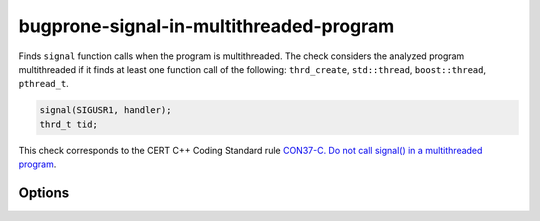 .. title:: clang-tidy - bugprone-signal-in-multithreaded-program

bugprone-signal-in-multithreaded-program
========================================

Finds ``signal`` function calls when the program is multithreaded. The
check considers the analyzed program multithreaded if it finds at least
one function call of the following: ``thrd_create``, ``std::thread``, 
``boost::thread``, ``pthread_t``.

.. code-block:: c

    signal(SIGUSR1, handler);
    thrd_t tid;

This check corresponds to the CERT C++ Coding Standard rule
`CON37-C. Do not call signal() in a multithreaded program
<https://wiki.sei.cmu.edu/confluence/display/c/CON37-C.+Do+not+call+signal%28%29+in+a+multithreaded+program>`_.

Options
-------

.. option:: ThreadList

   Semicolon-separated list of fully qualified names of thread call functions.
   Defaults to ``thrd_create;::thread;boost::thread;pthread_t``.
